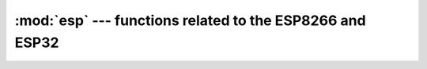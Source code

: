 :mod:`esp` --- functions related to the ESP8266 and ESP32
=========================================================

.. autoapimodule:: esp
    :noindex:
    :members:
    :undoc-members:
    :private-members: 
    :special-members:    
    :platform: esp8266, esp32
